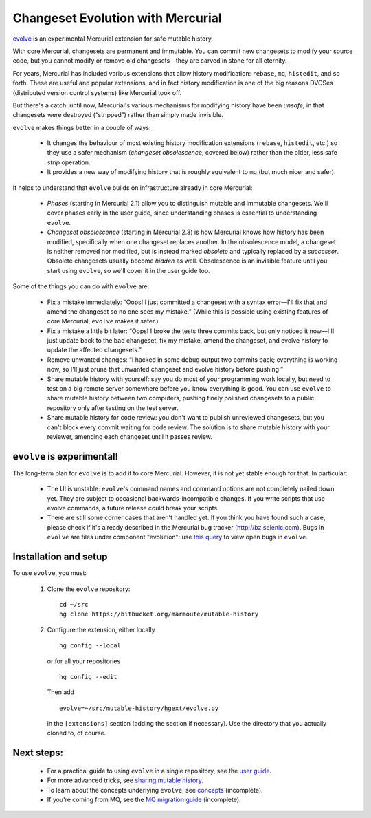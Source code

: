 .. Copyright © 2014 Greg Ward <greg@gerg.ca>

==================================
Changeset Evolution with Mercurial
==================================

`evolve`_ is an experimental Mercurial extension for safe mutable history.

.. _`evolve`: http://mercurial.selenic.com/wiki/EvolveExtension

With core Mercurial, changesets are permanent and immutable. You can
commit new changesets to modify your source code, but you cannot
modify or remove old changesets—they are carved in stone for all
eternity.

For years, Mercurial has included various extensions that allow
history modification: ``rebase``, ``mq``, ``histedit``, and so forth.
These are useful and popular extensions, and in fact history
modification is one of the big reasons DVCSes (distributed version
control systems) like Mercurial took off.

But there's a catch: until now, Mercurial's various mechanisms for
modifying history have been *unsafe*, in that changesets were
destroyed (“stripped”) rather than simply made invisible.

``evolve`` makes things better in a couple of ways:

  * It changes the behaviour of most existing history modification
    extensions (``rebase``, ``histedit``, etc.) so they use a safer
    mechanism (*changeset obsolescence*, covered below) rather than
    the older, less safe *strip* operation.

  * It provides a new way of modifying history that is roughly
    equivalent to ``mq`` (but much nicer and safer).

It helps to understand that ``evolve`` builds on infrastructure
already in core Mercurial:

  * *Phases* (starting in Mercurial 2.1) allow you to distinguish
    mutable and immutable changesets. We'll cover phases early in the
    user guide, since understanding phases is essential to
    understanding ``evolve``.

  * *Changeset obsolescence* (starting in Mercurial 2.3) is how
    Mercurial knows how history has been modified, specifically when
    one changeset replaces another. In the obsolescence model, a
    changeset is neither removed nor modified, but is instead marked
    *obsolete* and typically replaced by a *successor*. Obsolete
    changesets usually become *hidden* as well. Obsolescence is an
    invisible feature until you start using ``evolve``, so we'll cover
    it in the user guide too.

Some of the things you can do with ``evolve`` are:

  * Fix a mistake immediately: “Oops! I just committed a changeset
    with a syntax error—I'll fix that and amend the changeset so no
    one sees my mistake.” (While this is possible using existing
    features of core Mercurial, ``evolve`` makes it safer.)

  * Fix a mistake a little bit later: “Oops! I broke the tests three
    commits back, but only noticed it now—I'll just update back to the
    bad changeset, fix my mistake, amend the changeset, and evolve
    history to update the affected changesets.”

  * Remove unwanted changes: “I hacked in some debug output two
    commits back; everything is working now, so I'll just prune that
    unwanted changeset and evolve history before pushing.”

  * Share mutable history with yourself: say you do most of your
    programming work locally, but need to test on a big remote server
    somewhere before you know everything is good. You can use
    ``evolve`` to share mutable history between two computers, pushing
    finely polished changesets to a public repository only after
    testing on the test server.

  * Share mutable history for code review: you don't want to publish
    unreviewed changesets, but you can't block every commit waiting
    for code review. The solution is to share mutable history with
    your reviewer, amending each changeset until it passes review.

``evolve`` is experimental!
---------------------------

The long-term plan for ``evolve`` is to add it to core Mercurial.
However, it is not yet stable enough for that. In particular:

  * The UI is unstable: ``evolve``'s command names and command options
    are not completely nailed down yet. They are subject to occasional
    backwards-incompatible changes. If you write scripts that use
    evolve commands, a future release could break your scripts.

  * There are still some corner cases that aren't handled yet. If you
    think you have found such a case, please check if it's already
    described in the Mercurial bug tracker (http://bz.selenic.com).
    Bugs in ``evolve`` are files under component "evolution": use
    `this query`_ to view open bugs in ``evolve``.

.. _`this query`: http://bz.selenic.com/buglist.cgi?component=evolution&bug_status=UNCONFIRMED&bug_status=CONFIRMED&bug_status=NEED_EXAMPLE

Installation and setup
----------------------

To use ``evolve``, you must:

  #. Clone the ``evolve`` repository::

       cd ~/src
       hg clone https://bitbucket.org/marmoute/mutable-history

  #. Configure the extension, either locally ::

       hg config --local

     or for all your repositories ::

       hg config --edit

     Then add ::

       evolve=~/src/mutable-history/hgext/evolve.py

     in the ``[extensions]`` section (adding the section if necessary). Use
     the directory that you actually cloned to, of course.


Next steps:
-----------

  * For a practical guide to using ``evolve`` in a single repository,
    see the `user guide`_.
  * For more advanced tricks, see `sharing mutable history`_.
  * To learn about the concepts underlying ``evolve``, see `concepts`_
    (incomplete).
  * If you're coming from MQ, see the `MQ migration guide`_ (incomplete).

.. _`user guide`: user-guide.html
.. _`concepts`: concepts.html
.. _`sharing mutable history`: sharing.html
.. _`MQ migration guide`: from-mq.html
